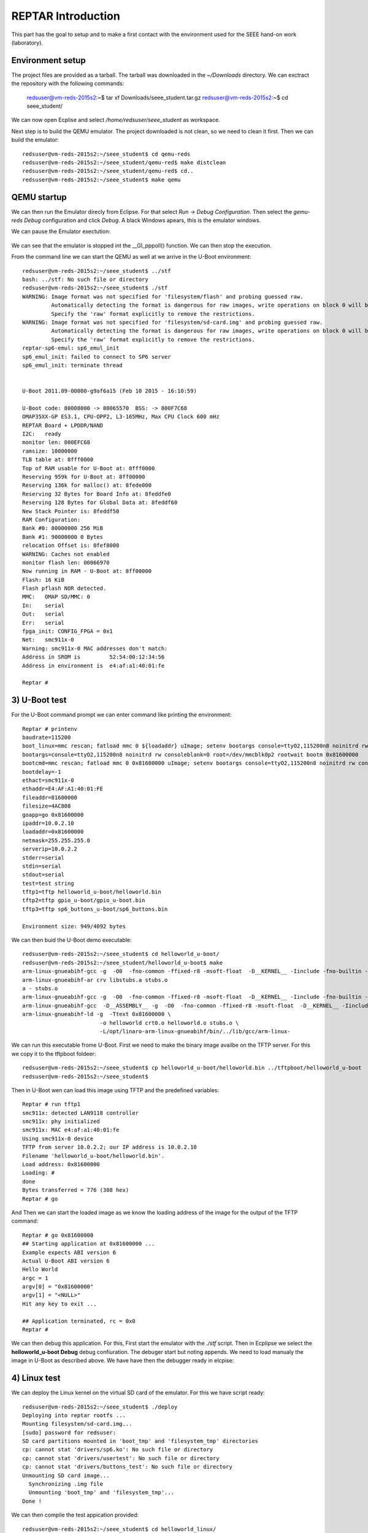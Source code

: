


REPTAR Introduction
===================

This part has the goal to setup and to make a first contact with the environment used for the SEEE hand-on work (laboratory).


Environment setup
-----------------

The project files are provided as a tarball. The tarball was downloaded in the `~/Downloads` directory. We can exctract the repository with the following commands:

	redsuser@vm-reds-2015s2:~$ tar xf Downloads/seee_student.tar.gz 
	redsuser@vm-reds-2015s2:~$ cd seee_student/


We can now open Ecplise and select `/home/redsuser/seee_student` as workspace.

Next step is to build the QEMU emulator. The project downloaded is not clean, so we need to clean it first. Then we can build the emulator::
	
	redsuser@vm-reds-2015s2:~/seee_student$ cd qemu-reds
	redsuser@vm-reds-2015s2:~/seee_student/qemu-red$ make distclean
	redsuser@vm-reds-2015s2:~/seee_student/qemu-red$ cd..
        redsuser@vm-reds-2015s2:~/seee_student$ make qemu

QEMU startup
------------

We can then run the Emulator direcly from Eclipse. For that select *Run -> Debug Configuration*. Then select the *gemu-reds Debug* configuration and click *Debug*. A black Windows apears, this is the emulator windows. 

We can pause the Emulator exectution:

	.. image:: qemu_debugger.png

We can see that the emulator is stopped int the __GI_pppoll() function. We can then stop the execution.

From the command line we can start the QEMU as well at we arrive in the U-Boot environment::

	redsuser@vm-reds-2015s2:~/seee_student$ ../stf
	bash: ../stf: No such file or directory
	redsuser@vm-reds-2015s2:~/seee_student$ ./stf
	WARNING: Image format was not specified for 'filesystem/flash' and probing guessed raw.
		 Automatically detecting the format is dangerous for raw images, write operations on block 0 will be restricted.
		 Specify the 'raw' format explicitly to remove the restrictions.
	WARNING: Image format was not specified for 'filesystem/sd-card.img' and probing guessed raw.
		 Automatically detecting the format is dangerous for raw images, write operations on block 0 will be restricted.
		 Specify the 'raw' format explicitly to remove the restrictions.
	reptar-sp6-emul: sp6_emul_init
	sp6_emul_init: failed to connect to SP6 server
	sp6_emul_init: terminate thread


	U-Boot 2011.09-00000-g9af6a15 (Feb 10 2015 - 16:10:59)

	U-Boot code: 80008000 -> 80065570  BSS: -> 800F7C68
	OMAP35XX-GP ES3.1, CPU-OPP2, L3-165MHz, Max CPU Clock 600 mHz
	REPTAR Board + LPDDR/NAND
	I2C:   ready
	monitor len: 000EFC68
	ramsize: 10000000
	TLB table at: 8fff0000
	Top of RAM usable for U-Boot at: 8fff0000
	Reserving 959k for U-Boot at: 8ff00000
	Reserving 136k for malloc() at: 8fede000
	Reserving 32 Bytes for Board Info at: 8feddfe0
	Reserving 128 Bytes for Global Data at: 8feddf60
	New Stack Pointer is: 8feddf50
	RAM Configuration:
	Bank #0: 80000000 256 MiB
	Bank #1: 90000000 0 Bytes
	relocation Offset is: 0fef8000
	WARNING: Caches not enabled
	monitor flash len: 00066970
	Now running in RAM - U-Boot at: 8ff00000
	Flash: 16 KiB
	Flash pflash NOR detected.
	MMC:   OMAP SD/MMC: 0
	In:    serial
	Out:   serial
	Err:   serial
	fpga_init: CONFIG_FPGA = 0x1
	Net:   smc911x-0
	Warning: smc911x-0 MAC addresses don't match:
	Address in SROM is         52:54:00:12:34:56
	Address in environment is  e4:af:a1:40:01:fe

	Reptar # 


3) U-Boot test
--------------

For the U-Boot command prompt we can enter command like printing the environment::

	Reptar # printenv
	baudrate=115200
	boot_linux=mmc rescan; fatload mmc 0 ${loadaddr} uImage; setenv bootargs console=ttyO2,115200n8 noinitrd rw consoleblank=0 root=/dev/mmcblk0p2 rootwait ethaddr=${ethaddr} ip=${ipaddr}:${serverip}:${gatewayip}:${netmask}:::off; bootm ${loadaddr}
	bootargs=console=ttyO2,115200n8 noinitrd rw consoleblank=0 root=/dev/mmcblk0p2 rootwait bootm 0x81600000
	bootcmd=mmc rescan; fatload mmc 0 0x81600000 uImage; setenv bootargs console=ttyO2,115200n8 noinitrd rw consoleblank=0 root=/dev/mmcblk0p2 rootwait; bootm 0x81600000
	bootdelay=-1
	ethact=smc911x-0
	ethaddr=E4:AF:A1:40:01:FE
	fileaddr=81600000
	filesize=4AC808
	goapp=go 0x81600000
	ipaddr=10.0.2.10
	loadaddr=0x81600000
	netmask=255.255.255.0
	serverip=10.0.2.2
	stderr=serial
	stdin=serial
	stdout=serial
	test=test string
	tftp1=tftp helloworld_u-boot/helloworld.bin
	tftp2=tftp gpio_u-boot/gpio_u-boot.bin
	tftp3=tftp sp6_buttons_u-boot/sp6_buttons.bin

	Environment size: 949/4092 bytes


We can then buid the U-Boot demo executable::

	redsuser@vm-reds-2015s2:~/seee_student$ cd helloworld_u-boot/
	redsuser@vm-reds-2015s2:~/seee_student/helloworld_u-boot$ make
	arm-linux-gnueabihf-gcc -g  -O0  -fno-common -ffixed-r8 -msoft-float  -D__KERNEL__ -Iinclude -fno-builtin -ffreestanding -nostdinc -isystem /opt/linaro-arm-linux-gnueabihf/bin/../lib/gcc/arm-linux-gnueabihf/4.7.3/include -pipe  -DCONFIG_ARM -D__ARM__ -marm  -mabi=aapcs-linux -mno-thumb-interwork  -Wall -Wstrict-prototypes -c -o stubs.o stubs.c
	arm-linux-gnueabihf-ar crv libstubs.a stubs.o
	a - stubs.o
	arm-linux-gnueabihf-gcc -g  -O0  -fno-common -ffixed-r8 -msoft-float  -D__KERNEL__ -Iinclude -fno-builtin -ffreestanding -nostdinc -isystem /opt/linaro-arm-linux-gnueabihf/bin/../lib/gcc/arm-linux-gnueabihf/4.7.3/include -pipe  -DCONFIG_ARM -D__ARM__ -marm  -mabi=aapcs-linux -mno-thumb-interwork  -Wall -Wstrict-prototypes -c -o helloworld.o helloworld.c
	arm-linux-gnueabihf-gcc  -D__ASSEMBLY__ -g  -O0  -fno-common -ffixed-r8 -msoft-float  -D__KERNEL__ -Iinclude -fno-builtin -ffreestanding -nostdinc -isystem /opt/linaro-arm-linux-gnueabihf/bin/../lib/gcc/arm-linux-gnueabihf/4.7.3/include -pipe  -c -o crt0.o crt0.S
	arm-linux-gnueabihf-ld -g  -Ttext 0x81600000 \
				-o helloworld crt0.o helloworld.o stubs.o \
				-L/opt/linaro-arm-linux-gnueabihf/bin/../lib/gcc/arm-linux-



We can run this executable frome U-Boot. First we need to make the binary image availbe on the TFTP server. For this we copy it to the tftpboot foldeer::
	
	redsuser@vm-reds-2015s2:~/seee_student$ cp helloworld_u-boot/helloworld.bin ../tftpboot/helloworld_u-boot
	redsuser@vm-reds-2015s2:~/seee_student$ 

Then in U-Boot wen can load this image using TFTP and the predefined variables::

	Reptar # run tftp1
	smc911x: detected LAN9118 controller
	smc911x: phy initialized
	smc911x: MAC e4:af:a1:40:01:fe
	Using smc911x-0 device
	TFTP from server 10.0.2.2; our IP address is 10.0.2.10
	Filename 'helloworld_u-boot/helloworld.bin'.
	Load address: 0x81600000
	Loading: #
	done
	Bytes transferred = 776 (308 hex)
	Reptar # go


And Then we can start the loaded image as we know the loading address of the image for the output of the TFTP command::

	Reptar # go 0x81600000
	## Starting application at 0x81600000 ...
	Example expects ABI version 6
	Actual U-Boot ABI version 6
	Hello World
	argc = 1
	argv[0] = "0x81600000"
	argv[1] = "<NULL>"
	Hit any key to exit ... 

	## Application terminated, rc = 0x0
	Reptar # 

We can then debug this application. For this, First start the emulator with the `./stf` script. Then in Ecplipse we select the **helloworld_u-boot Debug** debug confiuration. The debuger start but noting appends. We need to load manualy the image in U-Boot as described above. We have have then the debugger ready in elcpise:

	.. image:: uboot_helloworld_debug.png


4) Linux test
-------------


We can deploy the Linux kernel on the virtual SD card of the emulator. For this we have script ready::

	redsuser@vm-reds-2015s2:~/seee_student$ ./deploy 
	Deploying into reptar rootfs ...
	Mounting filesystem/sd-card.img...
	[sudo] password for redsuser: 
	SD card partitions mounted in 'boot_tmp' and 'filesystem_tmp' directories
	cp: cannot stat 'drivers/sp6.ko': No such file or directory
	cp: cannot stat 'drivers/usertest': No such file or directory
	cp: cannot stat 'drivers/buttons_test': No such file or directory
	Unmounting SD card image...
	  Synchronizing .img file
	  Unmounting 'boot_tmp' and 'filesystem_tmp'...
	Done !


We can then compile the test appication provided::

	redsuser@vm-reds-2015s2:~/seee_student$ cd helloworld_linux/
	redsuser@vm-reds-2015s2:~/seee_student/helloworld_linux$ ll
	total 32
	drwxrwxr-x  2 redsuser redsuser  4096 Feb 21 11:14 ./
	drwxrwxr-x 15 redsuser redsuser  4096 Mar  1 18:26 ../
	-rw-rw-r--  1 redsuser redsuser 11388 Feb 21 11:14 .cproject
	-rw-rw-r--  1 redsuser redsuser   378 Feb 21 11:14 helloworld.c
	-rw-rw-r--  1 redsuser redsuser   634 Feb 21 11:14 Makefile
	-rw-rw-r--  1 redsuser redsuser  2446 Feb 21 11:14 .project
	redsuser@vm-reds-2015s2:~/seee_student/helloworld_linux$ make
	arm-linux-gnueabihf-gcc -marm -g -c helloworld.c
	arm-linux-gnueabihf-gcc -o helloworld helloworld.o


And we copy it to the rootfs of the linux image::

	redsuser@vm-reds-2015s2:~/seee_student$ ./mount-sd.sh 
	Mounting filesystem/sd-card.img...
	SD card partitions mounted in 'boot_tmp' and 'filesystem_tmp' directories
	redsuser@vm-reds-2015s2:~/seee_student$ sudo cp helloworld_linux/helloworld filesystem_tmp/root/
	redsuser@vm-reds-2015s2:~/seee_student$ ./umount-sd.sh 
	Unmounting SD card image...
	  Synchronizing .img file
	  Unmounting 'boot_tmp' and 'filesystem_tmp'...
	Done !

We can start the QEMU emulator with the virtual SD-CARD using the `./stq` script::


	redsuser@vm-reds-2015s2:~/seee_student$ ./stq
	libGL error: failed to authenticate magic 3
	libGL error: failed to load driver: vboxvideo
	Running QEMU
	WARNING: Image format was not specified for 'filesystem/flash' and probing guessed raw.
		 Automatically detecting the format is dangerous for raw images, write operations on block 0 will be restricted.
		 Specify the 'raw' format explicitly to remove the restrictions.
	WARNING: Image format was not specified for 'filesystem/sd-card.img' and probing guessed raw.
		 Automatically detecting the format is dangerous for raw images, write operations on block 0 will be restricted.
		 Specify the 'raw' format explicitly to remove the restrictions.
	reptar-sp6-emul: sp6_emul_init


	U-Boot 2011.09-00000-g9af6a15 (Feb 10 2015 - 16:10:59)

	U-Boot code: 80008000 -> 80065570  BSS: -> 800F7C68
	OMAP35XX-GP ES3.1, CPU-OPP2, L3-165MHz, Max CPU Clock 600 mHz
	REPTAR Board + LPDDR/NAND
	I2C:   ready
	monitor len: 000EFC68
	ramsize: 10000000
	TLB table at: 8fff0000
	Top of RAM usable for U-Boot at: 8fff0000
	Reserving 959k for U-Boot at: 8ff00000
	Reserving 136k for malloc() at: 8fede000
	Reserving 32 Bytes for Board Info at: 8feddfe0
	Reserving 128 Bytes for Global Data at: 8feddf60
	New Stack Pointer is: 8feddf50
	RAM Configuration:
	Bank #0: 80000000 256 MiB
	Bank #1: 90000000 0 Bytes
	relocation Offset is: 0fef8000
	WARNING: Caches not enabled
	monitor flash len: 00066970
	Now running in RAM - U-Boot at: 8ff00000
	Flash: 16 KiB
	Flash pflash NOR detected.
	MMC:   OMAP SD/MMC: 0
	In:    serial
	Out:   serial
	Err:   serial
	fpga_init: CONFIG_FPGA = 0x1
	Net:   smc911x-0
	Warning: smc911x-0 MAC addresses don't match:
	Address in SROM is         52:54:00:12:34:56
	Address in environment is  e4:af:a1:40:01:fe

	Reptar # 

Form the U-Boot prompt we can start the linux kernel using the `boot` command::

	Reptar # boot
	reading uImage

	3051480 bytes read
	## Booting kernel from Legacy Image at 81600000 ...
	   Image Name:   Linux-3.0.12-reptar
	   Image Type:   ARM Linux Kernel Image (uncompressed)
	   Data Size:    3051416 Bytes = 2.9 MiB
	   Load Address: 80008000
	   Entry Point:  80008000
	   Verifying Checksum ... OK
	   Loading Kernel Image ... OK
	OK
	Using machid 0x2694 

	Starting kernel ...

	Using machid 0x2694 
	omap2_inth_read: Bad register 0x000020
	Linux version 3.0.12-reptar (redsuser@vm-reds64) (gcc version 4.7.3 20130102 (prerelease) (crosstool-NG linaro-1.13.1-4.7-2013.01-20130125 - Linaro GCC 2013.01) ) #1 Thu Feb 18 18:21:09 CET 2016
	CPU: ARMv7 Processor [410fc083] revision 3 (ARMv7), cr=10c53c7d
	CPU: VIPT nonaliasing data cache, VIPT nonaliasing instruction cache
	CPU: running on QEMU emulated environment.
	Machine: Reptar Board
	Reserving 8388608 bytes SDRAM for VRAM
	Memory policy: ECC disabled, Data cache writeback
	OMAP3430/3530 ES3.1 (iva sgx neon isp )
	SRAM: Mapped pa 0x40200000 to va 0xfe400000 size: 0x10000
	Clocking rate (Crystal/Core/MPU): 26.0/13/500 MHz
	Reprogramming SDRC clock to 13000000 Hz
	dpll3_m2_clk rate change failed: -22
	Built 1 zonelists in Zone order, mobility grouping on.  Total pages: 62976
	Kernel command line: console=ttyO2,115200n8 noinitrd rw consoleblank=0 root=/dev/mmcblk0p2 rootwait
	PID hash table entries: 1024 (order: 0, 4096 bytes)
	Dentry cache hash table entries: 32768 (order: 5, 131072 bytes)
	Inode-cache hash table entries: 16384 (order: 4, 65536 bytes)
	Memory: 248MB = 248MB total
	Memory: 244860k/244860k available, 17284k reserved, 0K highmem
	Virtual kernel memory layout:
	    vector  : 0xffff0000 - 0xffff1000   (   4 kB)
	    fixmap  : 0xfff00000 - 0xfffe0000   ( 896 kB)
	    DMA     : 0xffc00000 - 0xffe00000   (   2 MB)
	    vmalloc : 0xd0800000 - 0xf8000000   ( 632 MB)
	    lowmem  : 0xc0000000 - 0xd0000000   ( 256 MB)
	    modules : 0xbf000000 - 0xc0000000   (  16 MB)
	      .text : 0xc0008000 - 0xc05f15e0   (6054 kB)
	      .init : 0xc05f2000 - 0xc0620000   ( 184 kB)
	      .data : 0xc0620000 - 0xc067fc90   ( 384 kB)
	       .bss : 0xc067fcb4 - 0xc06a4a80   ( 148 kB)
	NR_IRQS:410
	IRQ: Found an INTC at 0xfa200000 (revision 4.0) with 96 interrupts
	Total of 96 interrupts on 1 active controller
	OMAP clockevent source: GPTIMER1 at 32768 Hz
	sched_clock: 32 bits at 32kHz, resolution 30517ns, wraps every 131071999ms
	Console: colour dummy device 80x30
	Calibrating delay loop... 537.78 BogoMIPS (lpj=2101248)
	pid_max: default: 32768 minimum: 301
	Mount-cache hash table entries: 512
	CPU: Testing write buffer coherency: ok
	devtmpfs: initialized
	omap_hwmod: _populate_mpu_rt_base found no _mpu_rt_va for l4_core
	omap_hwmod: _populate_mpu_rt_base found no _mpu_rt_va for l4_per
	omap_hwmod: _populate_mpu_rt_base found no _mpu_rt_va for l4_wkup
	omap_hwmod: gpt12_fck: missing clockdomain for gpt12_fck.
	omap_hwmod: i2c1: softreset failed (waited 10000 usec)
	omap_hwmod: i2c2: softreset failed (waited 10000 usec)
	omap_hwmod: i2c3: softreset failed (waited 10000 usec)
	omap_hwmod: am35x_otg_hs: cannot be enabled (3)
	print_constraints: dummy: 
	NET: Registered protocol family 16
	GPMC revision 5.0
	omap_device: omap_gpio.0: new worst case activate latency 0: 274658
	OMAP GPIO hardware version 2.5
	OMAP GPIO hardware version 2.5
	OMAP GPIO hardware version 2.5
	OMAP GPIO hardware version 2.5
	OMAP GPIO hardware version 2.5
	OMAP GPIO hardware version 2.5
	omap_mux_init: Add partition: #1: core, flags: 0
	omap_device: omap_uart.0: new worst case activate latency 0: 122070
	omap_device: omap_uart.0: new worst case deactivate latency 0: 91552
	reptar init SPI bus
	reptar_init_wifi
	Register WIFI regulator
	hw-breakpoint: debug architecture 0x0 unsupported.
	omap_mcspi_init called
	omap_mcspi_init called
	omap_mcspi_init called
	omap_mcspi_init called
	OMAP DMA hardware revision 4.0
	bio: create slab <bio-0> at 0
	print_constraints: vwl1271: 1800 mV 
	SCSI subsystem initialized
	omap_device: omap2_mcspi.1: new worst case activate latency 0: 61035
	omap_device: omap2_mcspi.1: new worst case deactivate latency 0: 122070
	bit per word= 8
	usbcore: registered new interface driver usbfs
	usbcore: registered new interface driver hub
	usbcore: registered new device driver usb
	omap_device: omap_i2c.1: new worst case activate latency 0: 61035
	omap_i2c omap_i2c.1: bus 1 rev3.12 at 2600 kHz
	twl4030: PIH (irq 7) chaining IRQs 368..375
	twl4030: power (irq 373) chaining IRQs 376..383
	twl4030: gpio (irq 368) chaining IRQs 384..401
	print_constraints: VUSB1V5: 1500 mV normal standby
	print_constraints: VUSB1V8: 1800 mV normal standby
	print_constraints: VUSB3V1: 3100 mV normal standby
	twl4030_usb twl4030_usb: Initialized TWL4030 USB module
	print_constraints: VIO: 1800 mV normal standby
	print_constraints: VMMC1: 1850 <--> 3150 mV at 3000 mV normal standby
	print_constraints: VDAC: 1800 mV normal standby
	print_constraints: VDVI: 1800 mV normal standby
	print_constraints: VSIM: 1800 <--> 3000 mV at 1800 mV normal standby
	omap_device: omap_i2c.1: new worst case deactivate latency 0: 61035
	omap_i2c omap_i2c.2: bus 2 rev3.12 at 400 kHz
	omap_i2c omap_i2c.3: bus 3 rev3.12 at 200 kHz
	Advanced Linux Sound Architecture Driver Version 1.0.24.
	cfg80211: Calling CRDA to update world regulatory domain
	Switching to clocksource 32k_counter
	Switched to NOHz mode on CPU #0
	musb-hdrc: version 6.0, musb-dma, otg (peripheral+host)
	omap_device: musb-omap2430.-1: new worst case activate latency 0: 183105
	musb-hdrc musb-hdrc: USB OTG mode controller at fa0ab000 using DMA, IRQ 92
	omap_device: omap_i2c.1: new worst case activate latency 0: 91552
	omap_device: musb-omap2430.-1: new worst case deactivate latency 0: 30517
	NET: Registered protocol family 2
	IP route cache hash table entries: 2048 (order: 1, 8192 bytes)
	TCP established hash table entries: 8192 (order: 4, 65536 bytes)
	TCP bind hash table entries: 8192 (order: 3, 32768 bytes)
	TCP: Hash tables configured (established 8192 bind 8192)
	TCP reno registered
	UDP hash table entries: 256 (order: 0, 4096 bytes)
	UDP-Lite hash table entries: 256 (order: 0, 4096 bytes)
	NET: Registered protocol family 1
	RPC: Registered named UNIX socket transport module.
	RPC: Registered udp transport module.
	RPC: Registered tcp transport module.
	RPC: Registered tcp NFSv4.1 backchannel transport module.
	NetWinder Floating Point Emulator V0.97 (double precision)
	VFS: Disk quotas dquot_6.5.2
	Dquot-cache hash table entries: 1024 (order 0, 4096 bytes)
	JFFS2 version 2.2. (NAND) (SUMMARY)  Â© 2001-2006 Red Hat, Inc.
	msgmni has been set to 478
	io scheduler noop registered
	io scheduler deadline registered
	io scheduler cfq registered (default)
	OMAP DSS rev 2.0
	Serial: 8250/16550 driver, 4 ports, IRQ sharing enabled
	omap_uart.0: ttyO0 at MMIO 0x4806a000 (irq = 72) is a OMAP UART0
	omap_uart.1: ttyO1 at MMIO 0x4806c000 (irq = 73) is a OMAP UART1
	omap_uart.2: ttyO2 at MMIO 0x49020000 (irq = 74) is a OMAP UART2
	console [ttyO2] enabled
	fpgaloader v0.92 ready
	brd: module loaded
	loop: module loaded
	omap2-nand driver initializing
	OMAP_NAND 	ECC_OPT: 1Reading NAND failed -> probably no NAND (reptar/qemu?)

	  No NAND device found.
	smsc911x: Driver version 2008-10-21
	smsc911x-mdio: probed
	smsc911x smsc911x.0: eth0: attached PHY driver [Generic PHY] (mii_bus:phy_addr=0:01, irq=-1)
	smsc911x smsc911x.0: eth0: MAC Address: 52:54:00:12:34:56
	ehci_hcd: USB 2.0 'Enhanced' Host Controller (EHCI) Driver
	ehci-omap ehci-omap.0: OMAP-EHCI Host Controller
	ehci-omap ehci-omap.0: new USB bus registered, assigned bus number 1
	ehci-omap ehci-omap.0: irq 77, io mem 0x48064800
	ehci-omap ehci-omap.0: USB 2.0 started, EHCI 0.00
	usb usb1: New USB device found, idVendor=1d6b, idProduct=0002
	usb usb1: New USB device strings: Mfr=3, Product=2, SerialNumber=1
	usb usb1: Product: OMAP-EHCI Host Controller
	usb usb1: Manufacturer: Linux 3.0.12-reptar ehci_hcd
	usb usb1: SerialNumber: ehci-omap.0
	hub 1-0:1.0: USB hub found
	hub 1-0:1.0: 0 ports detected
	usbcore: registered new interface driver cdc_acm
	cdc_acm: USB Abstract Control Model driver for USB modems and ISDN adapters
	Initializing USB Mass Storage driver...
	usbcore: registered new interface driver usb-storage
	USB Mass Storage support registered.
	usbcore: registered new interface driver usbtest
	mousedev: PS/2 mouse device common for all mice
	input: gpio-keys as /devices/platform/gpio-keys/input/input0
	omap_i2c omap_i2c.3: i2c transfer NACK
	edt-ft5x06_i2c 3-0038: i2c_transfer failed, error: -121
	edt-ft5x06_i2c 3-0038: Failed to get firmware version, error: -5
	edt-ft5x06_i2c: probe of 3-0038 failed with error -5
	omap_device: omap_i2c.1: new worst case deactivate latency 0: 732421
	twl_rtc twl_rtc: rtc core: registered twl_rtc as rtc0
	twl_rtc twl_rtc: Power up reset detected.
	twl_rtc twl_rtc: Enabling TWL-RTC.
	omap_device: omap_i2c.1: new worst case activate latency 0: 122070
	i2c /dev entries driver
	Linux video capture interface: v2.00
	gspca: v2.13.0 registered
	usbcore: registered new interface driver zc3xx
	usbcore: registered new interface driver uvcvideo
	USB Video Class driver (v1.1.0)
	omap_device: omap_wdt.-1: new worst case activate latency 0: 91552
	OMAP Watchdog Timer Rev 0x31: initial timeout 60 sec
	omap_device: omap_wdt.-1: new worst case deactivate latency 0: 30517
	twl4030_wdt twl4030_wdt: Failed to register misc device
	twl4030_wdt: probe of twl4030_wdt failed with error -16
	usbcore: registered new interface driver usbhid
	usbhid: USB HID core driver
	mmc0: host does not support reading read-only switch. assuming write-enable.
	mmc0: new SD card at address 4567
	mmcblk0: mmc0:4567 QEMU! 256 MiB 
	 mmcblk0: p1 p2
	OMAP3 EVM SoC init
	omap_device: omap_i2c.1: new worst case activate latency 0: 305175
	omap_device: omap_i2c.1: new worst case activate latency 0: 457763
	asoc: twl4030-hifi <-> omap-mcbsp-dai.1 mapping ok
	ALSA device list:
	  #0: omap3evm
	TCP cubic registered
	Initializing XFRM netlink socket
	NET: Registered protocol family 17
	NET: Registered protocol family 15
	Registering the dns_resolver key type
	VFP support v0.3: implementor 41 architecture 3 part 30 variant c rev 2
	omap_device: omap_i2c.1: new worst case activate latency 0: 4760742
	omap_device: omap_i2c.1: new worst case deactivate latency 0: 2166748
	vp_forceupdate_scale_voltage: vdd_mpu TRANXDONE timeout exceeded while tryingto clear the TRANXDONE status
	vp_forceupdate_scale_voltage: vdd_core TRANXDONE timeout exceeded while tryingto clear the TRANXDONE status
	sr_init: No PMIC hook to init smartreflex
	smartreflex smartreflex.0: omap_sr_probe: SmartReflex driver initialized
	smartreflex smartreflex.1: omap_sr_probe: SmartReflex driver initialized
	clock: disabling unused clocks to save power
	omapdss DPI: Could not find exact pixel clock. Requested 33000 kHz, got 33230 kHz
	twl_rtc twl_rtc: setting system clock to 2016-03-01 17:35:49 UTC (1456853749)
	omap_vout omap_vout: probed for an unknown device
	EXT3-fs: barriers not enabled
	kjournald starting.  Commit interval 5 seconds
	EXT3-fs (mmcblk0p2): warning: mounting fs with errors, running e2fsck is recommended
	EXT3-fs (mmcblk0p2): using internal journal
	EXT3-fs (mmcblk0p2): mounted filesystem with ordered data mode
	VFS: Mounted root (ext3 filesystem) on device 179:2.
	devtmpfs: mounted
	Freeing init memory: 184K
	Starting logging: OK
	Starting mdev...
	Initializing random number generator... done.
	Starting network...
	Starting dropbear sshd: OK
	Configuring EmbeddedXen Guest devices: /etc/init.d/rcS: /etc/init.d/S60xen_domains.sh: line 38: can't create /sys/bus/xen-backend/phys_dev_ready: nonexistent directory
	/dev/loop0.

	*** Welcome on REPTAR (HEIG-VD/REDS): use root/root to log in ***
	reptar login: 


We can login to the linux console using the provieded username & password ("root" & "root") and start the executable that is already in the filesystem (placed by previous step)::


	*** Welcome on REPTAR (HEIG-VD/REDS): use root/root to log in ***
	reptar login: root
	Password: 
	# ls
	Settings         fs               helloworld       rootfs_domU.img
	# ./helloworld 
	Hello world within Linux
	argv[0] = ./helloworld


We can start as well a Qt demo and see it in the emulator windows. For this, we need to start the application using the following command::

	# /usr/share/qt/examples/effects/lighting/lighting -qws &
	# 

We can then see the following graphics inside the QEMU windows:

	.. image:: qt_screenshot.png



Test on real platform
---------------------

On this this step we will load the U-Boot helloworld program as we did in step 3, but this time on the REPTAR hardware. For this we need to connect the REPTAR to the host PC using Ethernet and USB. The USB connection is emulating a Serial port on the host PC. The Ethernet Interface on the PC also needs to be configured to have the IP **192.168.1.1** as the U-Boot on the Hardware is configured to download from this address. We need to open the serial port with an appropriate program::

    $ sudo picocom -b 115200 /dev/ttyUSB0
    
We have now access to the REPATR U-Boot console. We need first to setup the networking paramteres using the predefined command:

    Reptar # run setmac setip
    
Once this is done, we can transfer the application using TFTP::

    Reptar # tftp helloworld_u-boot
    
And we can run it:

    Reptar # go 0x81600000




REPTAR periferal access
-----------------------

The following conde run from U-Boot and is able to read the button's states and copy it to the LEDs:

.. code-block:: c

	#include <common.h>
	#include <command.h>
	#include <asm/arch/mux.h>
	#include <asm/arch/gpio.h>
	#include <asm/io.h>
	#include <asm/errno.h>
	#include "board/ti/reptar/reptar.h"
	#include <asm/gpio.h>

	#define NB_SWITCHS 	5
	#define NB_LEDS 	4

	const int SWITCH_LIST[] = { GPIO_SW_0, GPIO_SW_1, GPIO_SW_2, GPIO_SW_3, GPIO_SW_4};
	const int LED_LIST[] = { GPIO_LED_0, GPIO_LED_1, GPIO_LED_2, GPIO_LED_3 };

	int main(int argc, char *argv[])
	{	
		int i;

		printf ("Start of the GPIO U-boot Standalone Application\n");

		for(i=0; i < NB_LEDS; i++)
		{
			gpio_request(LED_LIST[i], "");
		}
		for(i=0; i < NB_SWITCHS; i++)
		{
			gpio_request(SWITCH_LIST[i], "SW0");
		}

		while( !gpio_get_value(GPIO_SW_4) )
		{
			for( i=0; i< NB_LEDS;i++)
			{
				gpio_set_value(LED_LIST[i], gpio_get_value(SWITCH_LIST[i]));
			}
		}


		for(i=0; i < NB_LEDS; i++)
		{
		  gpio_free(LED_LIST[i]);
		}
		for(i=0; i < NB_SWITCHS; i++)
		{
		  gpio_free(SWITCH_LIST[i]);
		}


		printf ("Stop of the GPIO U-boot Standalone Application\n");

		return (0);
}

We can run it simply from the U-Boot prompt of the Reptar board::


    Reptar # tftp gpio_u-boot
    Reptar # go 0x81600000


